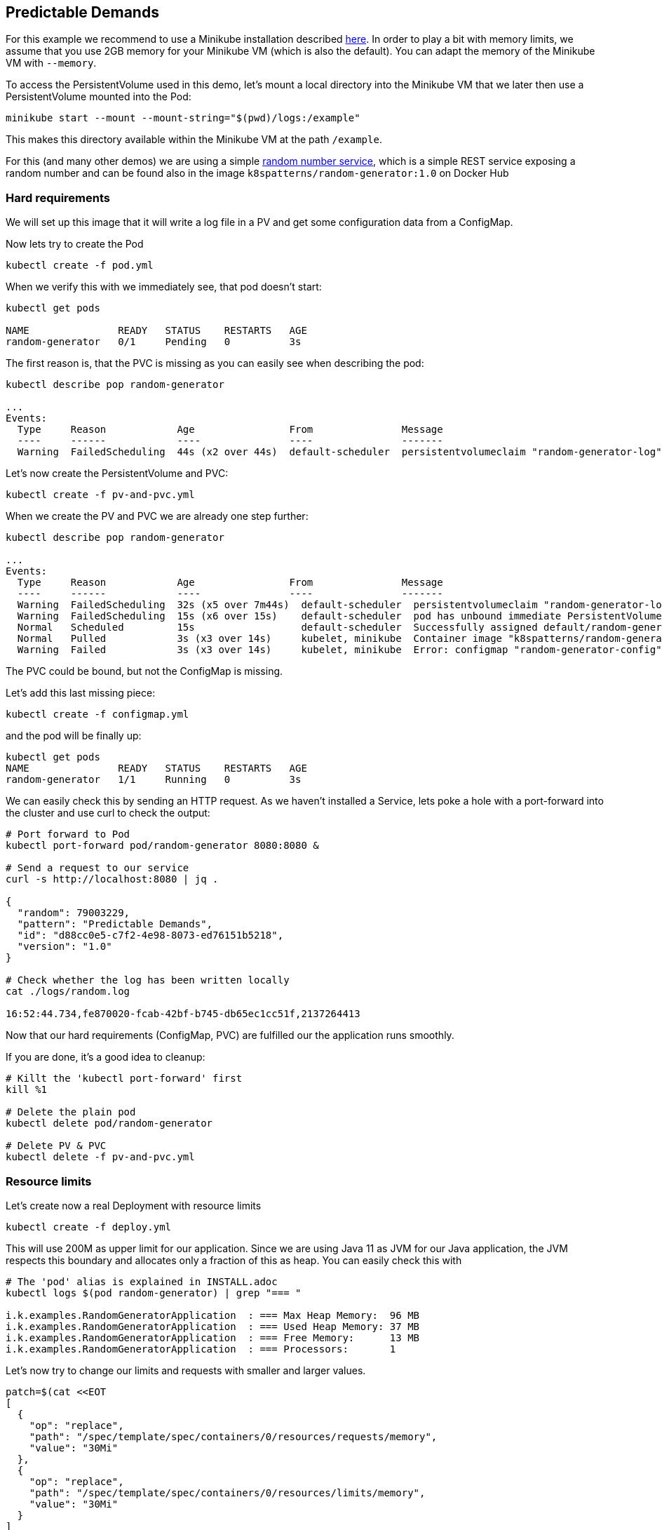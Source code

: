 == Predictable Demands

For this example we recommend to use a Minikube installation described link:../../INSTALL.adoc#minikube[here].
In order to play a bit with memory limits, we assume that you use 2GB memory for your Minikube VM (which is also the default).
You can adapt the memory of the Minikube VM with `--memory`.

To access the PersistentVolume used in this demo, let's mount a local directory into the Minikube VM that we later then use a PersistentVolume mounted into the Pod:

[source, bash]
----
minikube start --mount --mount-string="$(pwd)/logs:/example"
----

This makes this directory available within the Minikube VM at the path `/example`.

For this (and many other demos) we are using a simple https://github.com/k8spatterns/random-generator[random number service], which is a simple REST service exposing a random number and can be found also in the image `k8spatterns/random-generator:1.0` on Docker Hub

=== Hard requirements

We will set up this image that it will write a log file in a PV and get some configuration data from a ConfigMap.

Now lets try to create the Pod

[source, bash]
----
kubectl create -f pod.yml
----

When we verify this with we immediately see, that pod doesn't start:

[source, bash]
----
kubectl get pods

NAME               READY   STATUS    RESTARTS   AGE
random-generator   0/1     Pending   0          3s
----

The first reason is, that the PVC is missing as you can easily see when describing the pod:

[source, bash]
----
kubectl describe pop random-generator

...
Events:
  Type     Reason            Age                From               Message
  ----     ------            ----               ----               -------
  Warning  FailedScheduling  44s (x2 over 44s)  default-scheduler  persistentvolumeclaim "random-generator-log" not found
----

Let's now create the PersistentVolume and PVC:

[source, bash]
----

kubectl create -f pv-and-pvc.yml
----

When we create the PV and PVC we are already one step further:

[source, bash]
----
kubectl describe pop random-generator

...
Events:
  Type     Reason            Age                From               Message
  ----     ------            ----               ----               -------
  Warning  FailedScheduling  32s (x5 over 7m44s)  default-scheduler  persistentvolumeclaim "random-generator-log" not found
  Warning  FailedScheduling  15s (x6 over 15s)    default-scheduler  pod has unbound immediate PersistentVolumeClaims
  Normal   Scheduled         15s                  default-scheduler  Successfully assigned default/random-generator to minikube
  Normal   Pulled            3s (x3 over 14s)     kubelet, minikube  Container image "k8spatterns/random-generator:1.0" already present on machine
  Warning  Failed            3s (x3 over 14s)     kubelet, minikube  Error: configmap "random-generator-config" not found
----

The PVC could be bound, but not the ConfigMap is missing.

Let's add this last missing piece:

[source, bash]
----
kubectl create -f configmap.yml
----

and the pod will be finally up:

[source, bash]
----
kubectl get pods
NAME               READY   STATUS    RESTARTS   AGE
random-generator   1/1     Running   0          3s
----

We can easily check this by sending an HTTP request.
As we haven't installed a Service, lets poke a hole with a port-forward into the cluster and use curl to check the output:

[source, bash]
----
# Port forward to Pod
kubectl port-forward pod/random-generator 8080:8080 &

# Send a request to our service
curl -s http://localhost:8080 | jq .

{
  "random": 79003229,
  "pattern": "Predictable Demands",
  "id": "d88cc0e5-c7f2-4e98-8073-ed76151b5218",
  "version": "1.0"
}

# Check whether the log has been written locally
cat ./logs/random.log

16:52:44.734,fe870020-fcab-42bf-b745-db65ec1cc51f,2137264413
----

Now that our hard requirements (ConfigMap, PVC) are fulfilled our the application runs smoothly.

If you are done, it's a good idea to cleanup:
[source, bash]
----
# Killt the 'kubectl port-forward' first
kill %1

# Delete the plain pod
kubectl delete pod/random-generator

# Delete PV & PVC
kubectl delete -f pv-and-pvc.yml
----

=== Resource limits

Let's create now a real Deployment with resource limits

[source, bash]
----
kubectl create -f deploy.yml
----

This will use 200M as upper limit for our application.
Since we are using Java 11 as JVM for our Java application, the JVM respects this boundary
and allocates only a fraction of this as heap.
You can easily check this with

[source, bash]
----
# The 'pod' alias is explained in INSTALL.adoc
kubectl logs $(pod random-generator) | grep "=== "

i.k.examples.RandomGeneratorApplication  : === Max Heap Memory:  96 MB
i.k.examples.RandomGeneratorApplication  : === Used Heap Memory: 37 MB
i.k.examples.RandomGeneratorApplication  : === Free Memory:      13 MB
i.k.examples.RandomGeneratorApplication  : === Processors:       1
----

Let's now try to change our limits and requests with smaller and larger values.


[source, bash]
----
patch=$(cat <<EOT
[
  {
    "op": "replace",
    "path": "/spec/template/spec/containers/0/resources/requests/memory",
    "value": "30Mi"
  },
  {
    "op": "replace",
    "path": "/spec/template/spec/containers/0/resources/limits/memory",
    "value": "30Mi"
  }
]
EOT
)
kubectl patch deploy random-generator --type=json -p $patch
----

If you check your Pods now with `kubectl get pods` and `kubectl describe`, do you see what you expect ?
Also don't forget the check the logs, too !

=== More Information

* https://attractivechaos.github.io/plb/[Programming language benchmarks]
* http://kubernetes.io/docs/user-guide/configmap/[Using ConfigMap]
* http://kubernetes.io/docs/user-guide/config-best-practices/[Best Practices for Configuration]
* http://kubernetes.io/docs/user-guide/persistent-volumes/[Persistent Volumes]
* http://kubernetes.io/docs/admin/resourcequota/[Resource Quotas]
* http://kubernetes.io/docs/admin/resourcequota/walkthrough/[Applying ResourceQuotas and Limits]
* https://cloud.google.com/blog/products/gcp/kubernetes-best-practices-resource-requests-and-limits/[Kubernetes best practices: Resource requests and limits]
* https://github.com/kubernetes/community/blob/master/contributors/design-proposals/resource-qos.md[Resource Quality of Service in Kubernetes]
* http://kubernetes.io/docs/admin/limitrange/[Setting Pod CPU and Memory Limits]
